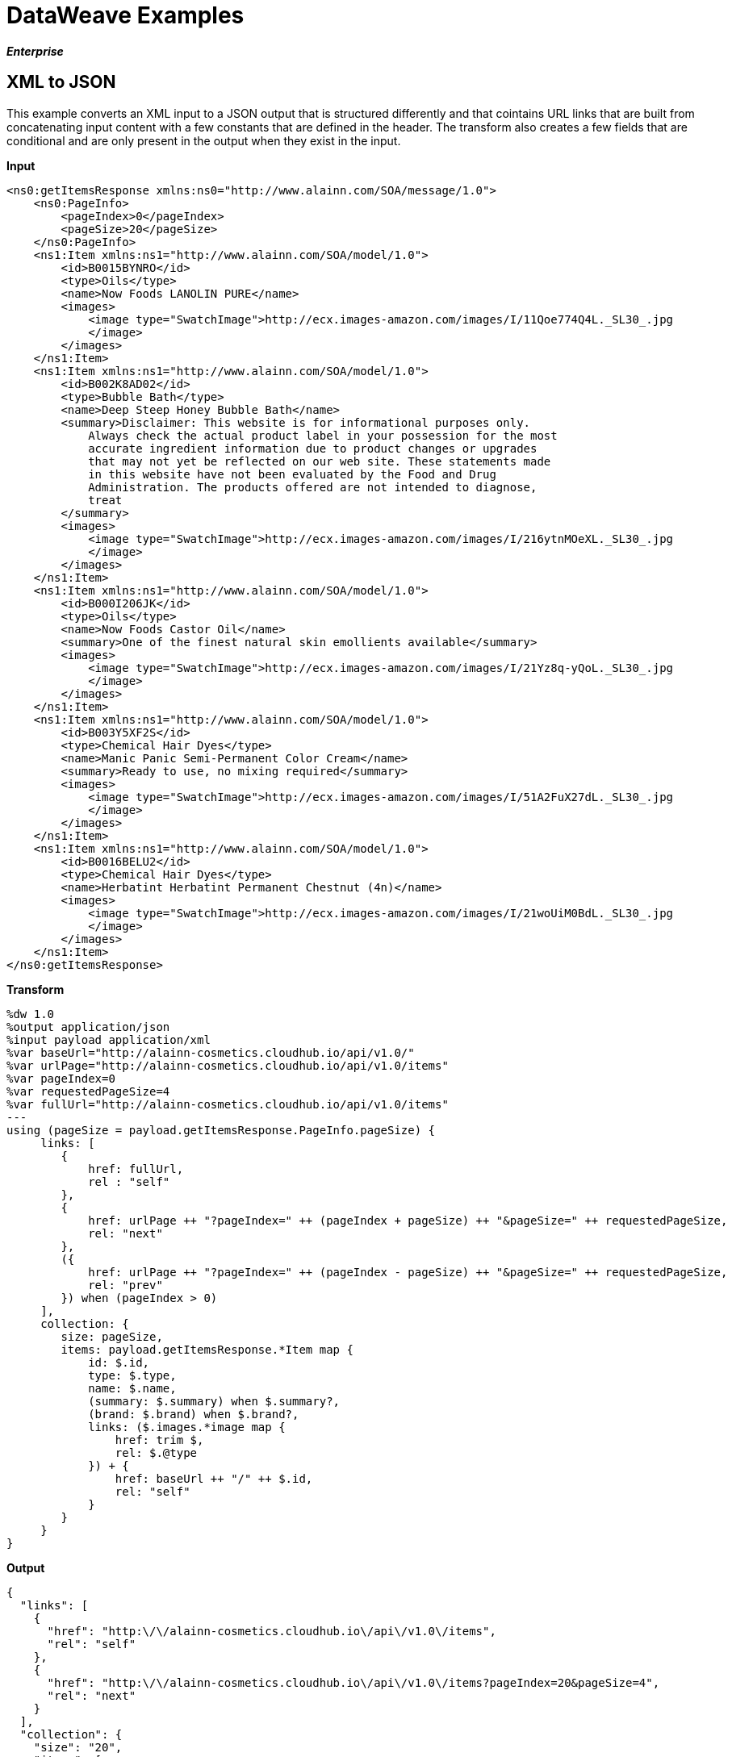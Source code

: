 = DataWeave Examples
:keywords: studio, anypoint, esb, transform, transformer, format, aggregate, rename, split, filter convert, xml, json, csv, pojo, java object, metadata, dataweave, data weave, datamapper, dwl, dfl, dw, output structure, input structure, map, mapping

*_Enterprise_*

== XML to JSON

This example converts an XML input to a JSON output that is structured differently and that cointains URL links that are built from concatenating input content with a few constants that are defined in the header. The transform also creates a few fields that are conditional and are only present in the output when they exist in the input.

*Input*

[source, xml, linenums]
----
<ns0:getItemsResponse xmlns:ns0="http://www.alainn.com/SOA/message/1.0">
    <ns0:PageInfo>
        <pageIndex>0</pageIndex>
        <pageSize>20</pageSize>
    </ns0:PageInfo>
    <ns1:Item xmlns:ns1="http://www.alainn.com/SOA/model/1.0">
        <id>B0015BYNRO</id>
        <type>Oils</type>
        <name>Now Foods LANOLIN PURE</name>
        <images>
            <image type="SwatchImage">http://ecx.images-amazon.com/images/I/11Qoe774Q4L._SL30_.jpg
            </image>
        </images>
    </ns1:Item>
    <ns1:Item xmlns:ns1="http://www.alainn.com/SOA/model/1.0">
        <id>B002K8AD02</id>
        <type>Bubble Bath</type>
        <name>Deep Steep Honey Bubble Bath</name>
        <summary>Disclaimer: This website is for informational purposes only.
            Always check the actual product label in your possession for the most
            accurate ingredient information due to product changes or upgrades
            that may not yet be reflected on our web site. These statements made
            in this website have not been evaluated by the Food and Drug
            Administration. The products offered are not intended to diagnose,
            treat
        </summary>
        <images>
            <image type="SwatchImage">http://ecx.images-amazon.com/images/I/216ytnMOeXL._SL30_.jpg
            </image>
        </images>
    </ns1:Item>
    <ns1:Item xmlns:ns1="http://www.alainn.com/SOA/model/1.0">
        <id>B000I206JK</id>
        <type>Oils</type>
        <name>Now Foods Castor Oil</name>
        <summary>One of the finest natural skin emollients available</summary>
        <images>
            <image type="SwatchImage">http://ecx.images-amazon.com/images/I/21Yz8q-yQoL._SL30_.jpg
            </image>
        </images>
    </ns1:Item>
    <ns1:Item xmlns:ns1="http://www.alainn.com/SOA/model/1.0">
        <id>B003Y5XF2S</id>
        <type>Chemical Hair Dyes</type>
        <name>Manic Panic Semi-Permanent Color Cream</name>
        <summary>Ready to use, no mixing required</summary>
        <images>
            <image type="SwatchImage">http://ecx.images-amazon.com/images/I/51A2FuX27dL._SL30_.jpg
            </image>
        </images>
    </ns1:Item>
    <ns1:Item xmlns:ns1="http://www.alainn.com/SOA/model/1.0">
        <id>B0016BELU2</id>
        <type>Chemical Hair Dyes</type>
        <name>Herbatint Herbatint Permanent Chestnut (4n)</name>
        <images>
            <image type="SwatchImage">http://ecx.images-amazon.com/images/I/21woUiM0BdL._SL30_.jpg
            </image>
        </images>
    </ns1:Item>
</ns0:getItemsResponse>
----

*Transform*

[source,DataWeave, linenums]
----
%dw 1.0
%output application/json
%input payload application/xml
%var baseUrl="http://alainn-cosmetics.cloudhub.io/api/v1.0/"
%var urlPage="http://alainn-cosmetics.cloudhub.io/api/v1.0/items"
%var pageIndex=0
%var requestedPageSize=4
%var fullUrl="http://alainn-cosmetics.cloudhub.io/api/v1.0/items"
---
using (pageSize = payload.getItemsResponse.PageInfo.pageSize) {
     links: [
        {
            href: fullUrl,
            rel : "self"
        },
        {
            href: urlPage ++ "?pageIndex=" ++ (pageIndex + pageSize) ++ "&pageSize=" ++ requestedPageSize,
            rel: "next"
        },
        ({
            href: urlPage ++ "?pageIndex=" ++ (pageIndex - pageSize) ++ "&pageSize=" ++ requestedPageSize,
            rel: "prev"
        }) when (pageIndex > 0)
     ],
     collection: {
        size: pageSize,
        items: payload.getItemsResponse.*Item map {
            id: $.id,
            type: $.type,
            name: $.name,
            (summary: $.summary) when $.summary?,
            (brand: $.brand) when $.brand?,
            links: ($.images.*image map {
                href: trim $,
                rel: $.@type
            }) + {
                href: baseUrl ++ "/" ++ $.id,
                rel: "self"
            }
        }
     }
}
----

*Output*

[source, json, linenums]
----
{
  "links": [
    {
      "href": "http:\/\/alainn-cosmetics.cloudhub.io\/api\/v1.0\/items",
      "rel": "self"
    },
    {
      "href": "http:\/\/alainn-cosmetics.cloudhub.io\/api\/v1.0\/items?pageIndex=20&pageSize=4",
      "rel": "next"
    }
  ],
  "collection": {
    "size": "20",
    "items": [
      {
        "id": "B0015BYNRO",
        "type": "Oils",
        "name": "Now Foods LANOLIN PURE",
        "links": [
          {
            "href": "http:\/\/ecx.images-amazon.com\/images\/I\/11Qoe774Q4L._SL30_.jpg",
            "rel": "SwatchImage"
          },
          {
            "href": "http:\/\/alainn-cosmetics.cloudhub.io\/api\/v1.0\/\/B0015BYNRO",
            "rel": "self"
          }
        ]
      },
      {
        "id": "B002K8AD02",
        "type": "Bubble Bath",
        "name": "Deep Steep Honey Bubble Bath",
        "summary": "Disclaimer: This website is for informational purposes only.\n            Always check the actual product label in your possession for the most\n            accurate ingredient information due to product changes or upgrades\n            that may not yet be reflected on our web site. These statements made\n            in this website have not been evaluated by the Food and Drug\n            Administration. The products offered are not intended to diagnose,\n            treat\n        ",
        "links": [
          {
            "href": "http:\/\/ecx.images-amazon.com\/images\/I\/216ytnMOeXL._SL30_.jpg",
            "rel": "SwatchImage"
          },
          {
            "href": "http:\/\/alainn-cosmetics.cloudhub.io\/api\/v1.0\/\/B002K8AD02",
            "rel": "self"
          }
        ]
      },
      {
        "id": "B000I206JK",
        "type": "Oils",
        "name": "Now Foods Castor Oil",
        "summary": "One of the finest natural skin emollients available",
        "links": [
          {
            "href": "http:\/\/ecx.images-amazon.com\/images\/I\/21Yz8q-yQoL._SL30_.jpg",
            "rel": "SwatchImage"
          },
          {
            "href": "http:\/\/alainn-cosmetics.cloudhub.io\/api\/v1.0\/\/B000I206JK",
            "rel": "self"
          }
        ]
      },
      {
        "id": "B003Y5XF2S",
        "type": "Chemical Hair Dyes",
        "name": "Manic Panic Semi-Permanent Color Cream",
        "summary": "Ready to use, no mixing required",
        "links": [
          {
            "href": "http:\/\/ecx.images-amazon.com\/images\/I\/51A2FuX27dL._SL30_.jpg",
            "rel": "SwatchImage"
          },
          {
            "href": "http:\/\/alainn-cosmetics.cloudhub.io\/api\/v1.0\/\/B003Y5XF2S",
            "rel": "self"
          }
        ]
      },
      {
        "id": "B0016BELU2",
        "type": "Chemical Hair Dyes",
        "name": "Herbatint Herbatint Permanent Chestnut (4n)",
        "links": [
          {
            "href": "http:\/\/ecx.images-amazon.com\/images\/I\/21woUiM0BdL._SL30_.jpg",
            "rel": "SwatchImage"
          },
          {
            "href": "http:\/\/alainn-cosmetics.cloudhub.io\/api\/v1.0\/\/B0016BELU2",
            "rel": "self"
          }
        ]
      }
    ]
  }
}
----

== XML to JSON 2

This example takes an XML list of books and outputs a JSON version of the same. As JSON can't have duplicate keys, for elements that may be duplicate in the inbound XML, only the first is selected to be put into the output. Values that are numeric are defined as numbers to avoid having them being treated as strings.

*Input*

[source, xml, linenums]
----
<bookstore>
    <book category="cooking">
        <title lang="en">Everyday Italian</title>
        <author>Giada De Laurentiis</author>
        <year>2005</year>
        <price>30.00</price>
    </book>
    <book category="children">
        <title lang="en">Harry Potter</title>
        <author>J K. Rowling</author>
        <year>2005</year>
        <price>29.99</price>
    </book>
    <book category="web">
        <title lang="en">XQuery Kick Start</title>
        <author>James McGovern</author>
        <author>Per Bothner</author>
        <author>Kurt Cagle</author>
        <author>James Linn</author>
        <author>Vaidyanathan Nagarajan</author>
        <year>2003</year>
        <price>49.99</price>
    </book>
    <book category="web" cover="paperback">
        <title lang="en">Learning XML</title>
        <author>Erik T. Ray</author>
        <year>2003</year>
        <price>39.95</price>
    </book>
</bookstore>
----

*Transform*

[source,DataWeave, linenums]
----
%dw 1.0
%input payload application/xml
%output application/json
---
$payload.bookstore.book map {
    item: {
      type: "book",
    price: $.price[0] as :number,
    properties: {
        title: $.title[0],
        author: $.author,
        year: $.year[0] as :number
    }
  }
}
----

*Output*

[source, json, linenums]
----
[
  {
    "item": {
      "type": "book",
      "price": 30,
      "properties": {
        "title": "Everyday Italian",
        "author": [
          "Giada De Laurentiis"
        ],
        "year": 2005
      }
    }
  },
  {
    "item": {
      "type": "book",
      "price": 29.99,
      "properties": {
        "title": "Harry Potter",
        "author": [
          "J K. Rowling"
        ],
        "year": 2005
      }
    }
  },
  {
    "item": {
      "type": "book",
      "price": 49.99,
      "properties": {
        "title": "XQuery Kick Start",
        "author": [
          "James McGovern",
          "Per Bothner",
          "Kurt Cagle",
          "James Linn",
          "Vaidyanathan Nagarajan"
        ],
        "year": 2003
      }
    }
  },
  {
    "item": {
      "type": "book",
      "price": 39.95,
      "properties": {
        "title": "Learning XML",
        "author": [
          "Erik T. Ray"
        ],
        "year": 2003
      }
    }
  }
]
----

== JSON to XML

This example transforms a JSON array of objects, each representing a book, into XML. The *map* operation carries out the same steps for each element in the input array. Through the use of @, attributes are added into the XML tags.

*Input*

[source, json, linenums]
----
[
  {
    "item": {
      "type": "book",
      "price": 30,
      "properties": {
        "title": "Everyday Italian",
        "author": [
          "Giada De Laurentiis"
        ],
        "year": 2005
      }
    }
  },
  {
    "item": {
      "type": "book",
      "price": 29.99,
      "properties": {
        "title": "Harry Potter",
        "author": [
          "J K. Rowling"
        ],
        "year": 2005
      }
    }
  },
  {
    "item": {
      "type": "book",
      "price": 49.99,
      "properties": {
        "title": "XQuery Kick Start",
        "author": [
          "James McGovern",
          "Per Bothner",
          "Kurt Cagle",
          "James Linn",
          "Vaidyanathan Nagarajan"
        ],
        "year": 2003
      }
    }
  },
  {
    "item": {
      "type": "book",
      "price": 39.95,
      "properties": {
        "title": "Learning XML",
        "author": [
          "Erik T. Ray"
        ],
        "year": 2003
      }
    }
  }
]
----

*Transform*

[source,DataWeave, linenums]
----
%dw 1.0
%input payload application/json
%output application/xml
---
{
  bookstore: { (payload map {
      book : {
      title @(lang: "en"): $.item.properties.title,
      year: $.item.properties.year,
      price: $.item.price,
      ($.item.properties.author map
      author @(loc: "US"): $)
    }
  }) }
}
----

*Output*

[source, xml, linenums]
----
<?xml version="1.0" encoding="UTF-8"?>
<bookstore>
  <book>
    <title lang="en">Everyday Italian</title>
    <year>2005</year>
    <price>30</price>
    <author loc="US">Giada De Laurentiis</author>
  </book>
  <book>
    <title lang="en">Harry Potter</title>
    <year>2005</year>
    <price>29.99</price>
    <author loc="US">J K. Rowling</author>
  </book>
  <book>
    <title lang="en">XQuery Kick Start</title>
    <year>2003</year>
    <price>49.99</price>
    <author loc="US">James McGovern</author>
    <author loc="US">Per Bothner</author>
    <author loc="US">Kurt Cagle</author>
    <author loc="US">James Linn</author>
    <author loc="US">Vaidyanathan Nagarajan</author>
  </book>
  <book>
    <title lang="en">Learning XML</title>
    <year>2003</year>
    <price>39.95</price>
    <author loc="US">Erik T. Ray</author>
  </book>
</bookstore>
----

== Multiple Inputs

In this example, there are three different input JSON files. One of them contains an array of book objects, another a set of currency exchange rates, and the other one a querry. The transform filters the first input using the conditions passed in the third input, then performs a map operation to deal with each remaining object separately. Within this map, it defines two variables: *it* and *props*. Through the use of @, attributes are added into the XML tags. A second map operation inside the first one calculates the price of each book for each of the currencies provided in the second input. Another map operation displays each element in the "author" array as a separate <author></author> tag.

[WARNING]
====
Note that for this example to run in Anypoint Studio, you must rename the inputs to recognized elements of the Mule Message.
====

*Input*

*in0:*

[source; json]
----
[
  {
    "item": {
      "type": "book",
      "price": 30,
      "properties": {
        "title": "Everyday Italian",
        "author": [
          "Giada De Laurentiis"
        ],
        "year": 2005
      }
    }
  },
  {
    "item": {
      "type": "book",
      "price": 29.99,
      "properties": {
        "title": "Harry Potter",
        "author": [
          "J K. Rowling"
        ],
        "year": 2005
      }
    }
  },
  {
    "item": {
      "type": "book",
      "price": 49.99,
      "properties": {
        "title": "XQuery Kick Start",
        "author": [
          "James McGovern",
          "Per Bothner",
          "Kurt Cagle",
          "James Linn",
          "Kurt Cagle",
          "Vaidyanathan Nagarajan"
        ],
        "year": 2003
      }
    }
  },
  {
    "item": {
      "type": "book",
      "price": 39.95,
      "properties": {
        "title": "Learning XML",
        "author": [
          "Erik T. Ray"
        ],
        "year": 2003
      }
    }
  }
]
----

*in1:*

[source, json, linenums]
----
{
  "USD": [
    {"currency": "EUR", "ratio":0.92},
    {"currency": "ARS", "ratio":8.76},
    {"currency": "GBP", "ratio":0.66}
  ]
}
----

*in2:*

[source; json]
----
{
  "publishedAfter": 2004
}
----

*Transform*

[source,DataWeave, linenums]
----
%dw 1.0
%input in0 application/json
%input in1 application/json
%input in2 application/json
%output application/xml
---
books: {
  (in0 filter $.item.properties.year > in2.publishedAfter map using (it = $.item, props = $.item.properties) {
    book @(year: props.year): {
      (in1.USD map {
        price @(currency: $.currency): $.ratio * it.price
      }),
      title: props.title,
      authors: { (props.author map {
        author: $
      }) }
    }
  })
}
----

*Output*

[source, xml, linenums]
----
<?xml version="1.0" encoding="UTF-8"?>
<books>
  <book year="2005">
    <price currency="EUR">27.6</price>
    <price currency="ARS">262.8</price>
    <price currency="GBP">19.8</price>
    <title>Everyday Italian</title>
    <authors>
      <author>Giada De Laurentiis</author>
    </authors>
  </book>
  <book year="2005">
    <price currency="EUR">27.5908</price>
    <price currency="ARS">262.7124</price>
    <price currency="GBP">19.7934</price>
    <title>Harry Potter</title>
    <authors>
      <author>J K. Rowling</author>
    </authors>
  </book>
</books>
----

== Create Mule Config

This example does not take any input in, it simply creates an XML output out of hard-coded instructions. It references several external sources through namespace directives. It creates a set of XML tags that replicate the structure of a Mule configuration XML file, including attributes that go inside these tags through the use of @. 

*Transform*

[source,DataWeave, linenums]
----
%dw 1.0
%output application/xml encoding="UTF-8"
%namespace http http://www.mulesoft.org/schema/mule/http
%namespace as2 http://www.mulesoft.org/schema/mule/as2
%namespace spring http://www.springframework.org/schema/beans
%namespace doc http://www.mulesoft.org/schema/mule/documentation
%namespace sftp http://www.mulesoft.org/schema/mule/sftp
---

mule: {

  http#connector @(name:"HTTP_HTTPS",
                                  cookieSpec:"netscape",
                                  alidateConnections:"true",
                                sendBufferSize:"0",
                                receiveBufferSize:"0",
                                receiveBacklog:"0",
                                clientSoTimeout:"10000",
                                serverSoTimeout:"10000",
                                    socketSoLinger:"0",
                                doc#name:"HTTP-HTTPS"
  ): {},

  http#endpoint @(exchange-pattern:"request-response",
                                host:"localhost",
                                    port:"\${http.port}",
                                connector-ref:"HTTP_HTTPS",
                                method:"POST",
                                    name:"http-receive-endpoint",
                                doc#name:"HTTP"
  ): {},

  http#endpoint @(exchange-pattern:"request-response",
                                host:"btsci-dev.cloudapp.net",
                                    port:"80",
                                connector-ref:"HTTP_HTTPS",
                                method:"POST",
                                name:"http-send-endpoint",
                                    doc#name:"HTTP",
                                path:"as2tests/scenario1/BTSHTTPReceive.dll"
  ): {},

  as2#config @(name:"receive-as2-config",
                                 httpEndpointRef:"http-receive-endpoint",
                                     doc#name:"AS2"
  ): {},

  as2#config @(name:"send-as2-config",
                                httpEndpointRef:"http-send-endpoint",
                                    doc#name:"AS2"
  ): {},


  flow @(name:"receive-flow"): {

            as2#receive @(config-ref:"receive-as2-config",
                                  doc#name:"Receive EDI over AS2",
                                            keyStorePassword:"passw0rd",
                                  keyStorePath:"myPartner.p12"): {},
            sftp#outbound-endpoint @(exchange-pattern:"one-way",
                                            host:"dev.modusintegration.com",
                                  port:"22",
                                  responseTimeout:"10000",
                                            doc#name:"Save EDI doc",
                                  password:"pa\$\$w0rd",
                                  path:"/mule/inbox",
                                            user:"guest"): {}
  },

  flow @(name:"send-flow"):{
          sftp#inbound-endpoint @(host:"dev.modusintegration.com",
                            port:"22",
                    responseTimeout:"10000",
                    doc#name:"Read EDI doc",
                    password:"\$pa\$\$w0rd",
                            path:"/mule/outbox",
                    user:"guest"  ):{},

    as2#send @(config-ref:"send-as2-config",
                      as2From:"myPartner",
                            as2To:"myCompany",
                      doc#name:"Send EDI over AS2",
                      encrypt:"true",
                            keyStorePassword:"passw0rd",
                      keyStorePath:"myPartner.p12",
                      sign:"true"):{}
  }

}
----

*Output*

[source, xml, linenums]
----
<?xml version="1.0" encoding="UTF-8"?>
<mule xmlns:http="http://www.mulesoft.org/schema/mule/http" xmlns:as2="http://www.mulesoft.org/schema/mule/as2"
      xmlns:doc="http://www.mulesoft.org/schema/mule/documentation"
      xmlns:sftp="http://www.mulesoft.org/schema/mule/sftp">
    <http:connector name="HTTP_HTTPS" cookieSpec="netscape" alidateConnections="true" sendBufferSize="0" receiveBufferSize="0" receiveBacklog="0" clientSoTimeout="10000" serverSoTimeout="10000" socketSoLinger="0" doc:name="HTTP-HTTPS"></http:connector>
    <http:endpoint exchange-pattern="request-response" host="localhost" port="${http.port}" connector-ref="HTTP_HTTPS" method="POST" name="http-receive-endpoint" doc:name="HTTP"></http:endpoint>
    <http:endpoint exchange-pattern="request-response" host="btsci-dev.cloudapp.net" port="80" connector-ref="HTTP_HTTPS" method="POST" name="http-send-endpoint" doc:name="HTTP" path="as2tests/scenario1/BTSHTTPReceive.dll"></http:endpoint>
    <as2:config name="receive-as2-config" httpEndpointRef="http-receive-endpoint" doc:name="AS2"></as2:config>
    <as2:config name="send-as2-config" httpEndpointRef="http-send-endpoint" doc:name="AS2"></as2:config>
    <flow name="receive-flow">
        <as2:receive config-ref="receive-as2-config" doc:name="Receive EDI over AS2" keyStorePassword="passw0rd" keyStorePath="myPartner.p12"></as2:receive>
        <sftp:outbound-endpoint exchange-pattern="one-way" host="dev.modusintegration.com" port="22" responseTimeout="10000" doc:name="Save EDI doc" password="pa$$w0rd" path="/mule/inbox" user="guest"></sftp:outbound-endpoint>
    </flow>
    <flow name="send-flow">
        <sftp:inbound-endpoint host="dev.modusintegration.com" port="22" responseTimeout="10000" doc:name="Read EDI doc" password="$pa$$w0rd" path="/mule/outbox" user="guest"></sftp:inbound-endpoint>
        <as2:send config-ref="send-as2-config" as2From="myPartner" as2To="myCompany" doc:name="Send EDI over AS2" encrypt="true" keyStorePassword="passw0rd" keyStorePath="myPartner.p12" sign="true"></as2:send>
    </flow>
</mule>
----

== Create Mule POM

This example does not take any input in, it simply creates an XML output out of hard-coded instruction. It references several external sources through namespace directives and defines a version as a constant in the header, that is then referenced in the body. It creates a set of XML tags that replicate the structure of a Mule POM file, including attributes inside these tags that are added through the use of @ and references to a variable.

*Transform*

[source,DataWeave, linenums]
----
%dw 1.0
%output application/xml
%namespace xsi http://www.w3.org/2001/XMLSchema-instance
%var modelVersion = "4.0.0"
---
{
    project: {

      modelVersion: modelVersion,
    groupId: "com.mycompany",
    version: "1.0.0-SNAPSHOT",
    packaging: "mule",
    name: "Mavenito",

    properties: {
        "project.build.sourceEncoding": "UTF-8",
      "project.reporting.outputEncoding": "UTF-8",
      "mule.version": "3.6.0",
      "mule.tools.version": "1.0"
    },

    build: {
        plugins: {
          plugin: {
            groupId: "org.mule.tools.maven",
          artifactId: "mule-app-maven-plugin",
          version: "\${mule.tools.version}",
          extensions: true,
          configuration: {
                        copyToAppsDirectory: true
          }
        },
        plugin: {
          artifactId: "maven-assembly-plugin",
                    version: "2.2.1",
                  configuration: {
                            descriptorRefs: {
                                descriptorRef: "project"
                }
             }
        },
        plugin: {
          groupId: "org.codehaus.mojo",
                     artifactId: "build-helper-maven-plugin",
                    version:1.7,
                    executions: {
                            execution: {
                                id: "add-resource",
                                phase: "generate-resources",
                                goals: {
                                    goal: "add-resource"
                                },
                                configuration: {
                                        resources: {
                                            resource: {
                                                directory: "src/main/app/"
                                            },
                                            resource: {
                                                directory: "mappings/"
                      }
                                    }
                                }
                            },
                    configuration: {
                            resources: {
                 resource: {
                         directory: "src/main/api/"
                                    }
              }
          }
        }
      },
      plugin: {
          groupId: "org.apache.maven.plugins",
        artifcatId: "maven-dependency-plugin",
        version: "2.4",
        executions: {
              execution: {
                  id: "copy-clover-plugins",
              phase: "validate",
              goals: {
                  goal: "copy"
              },
              configuration: {
                 overWriteReleases: true,
                 overWriteSnapshots: true,
                 overWriteIfNewer: true,
                 stripVersion: true,
                 outputDirectory: "\${project.build.testOutputDirectory}"
              },
              artifactItems: {
                                artifactItem: {
                           groupId: "com.cloveretl",
                        artifactId: "cloveretl-engine",
                                        version: "\${mule.version}",
                                        type: "zip"
                    }
                 }
              }
        }
      },
      plugin: {
          artifactId: "maven-antrun-plugin",
                version: "1.7",
        executions: {
               execution: {
                        phase: "compile",
                        configuration: {
                            tasks: {
                                    unzip @(dest: "\${project.build.testOutputDirectory}",
                          src: "\${project.build.testOutputDirectory}/cloveretl-engine.zip"): {}
                        }
           },
           goals: {
                            goal: "run"
           }
         }
           }
      }
    }
  },

  dependencies: {
    dependency: {
        groupId: "com.mulesoft.muleesb",
      artifactId: "mule-core-ee",
      version: "\${mule.version}",
      scope: "provided"
    },
    dependency: {
        groupId: "com.mulesoft.muleesb.modules",
      artifactId: "mule-module-spring-config-ee",
      version: "\${mule.version}",
      scope: "provided"
    },
    dependency: {
        groupId: "org.mule.transports",
      artifactId: "mule-transport-file",
      version: "\${mule.version}",
      scope: "provided"
    },
    dependency: {
        groupId: "org.mule.transports",
      artifactId: "mule-transport-http",
      version: "\${mule.version}",
      scope: "provided"
    },
    dependency: {
        groupId: "com.mulesoft.muleesb.transports",
      artifactId: "mule-transport-jdbc-ee",
      version: "\${mule.version}",
      scope: "provided"
    },
    dependency: {
        groupId: "com.mulesoft.muleesb.transports",
      artifactId: "mule-transport-jms-ee",
      version: "\${mule.version}",
      scope: "provided"
    },
    dependency: {
        groupId: "org.mule.transports",
      artifactId: "mule-transport-vm",
      version: "\${mule.version}",
      scope: "provided"
    },
    dependency: {
        groupId: "org.mule.modules",
      artifactId: "mule-module-scripting",
      version: "\${mule.version}",
      scope: "provided"
    },
    dependency: {
        groupId: "org.mule.modules",
      artifactId: "mule-module-xml",
      version: "\${mule.version}",
      scope: "provided"
    },
    dependency: {
        groupId: "org.mule.tests",
      artifactId: "mule-tests-functional",
      version: "\${mule.version}",
      scope: "provided"
    },
    dependency: {
        groupId: "com.cloveretl",
      artifactId: "cloveretl-engine",
      version: "\${mule.version}",
      scope: "provided"
    }
    },

  repositories: {
      repository: {
        id: "Central",
      name: "Central",
      url: "http://repo1.maven.org/maven2/",
      layout: "default"
    },
    repository: {
        id: "mulesoft-releases",
      name: "MuleSoft Releases Repository",
      url: "http://repository.mulesoft.org/releases/",
      layout: "default"
    },
    repository: {
        id: "mulesoft-snapshots",
      name: "MuleSoft Snapshots Repository",
      url: "http://repository.mulesoft.org/snapshots/",
      layout: "default"
    }
  },


  pluginRepositories: {
    pluginRepository: {
                id: "mulesoft-release",
                name: "mulesoft release repository",
                layout: "default",
        url: "http://repository.mulesoft.org/releases/",
                 snapshots: {
                enabled: false
                }
    }
  }

 }
}
----

*Output*

[source, xml, linenums]
----
<?xml version="1.0" encoding="UTF-8"?>
<project xmlns:xsi="http://www.w3.org/2001/XMLSchema-instance">
  <modelVersion>4.0.0</modelVersion>
  <groupId>com.mycompany</groupId>
  <version>1.0.0-SNAPSHOT</version>
  <packaging>mule</packaging>
  <name>Mavenito</name>
  <properties>
    <project.build.sourceEncoding>UTF-8</project.build.sourceEncoding>
    <project.reporting.outputEncoding>UTF-8</project.reporting.outputEncoding>
    <mule.version>3.6.0</mule.version>
    <mule.tools.version>1.0</mule.tools.version>
  </properties>
  <build>
    <plugins>
      <plugin>
        <groupId>org.mule.tools.maven</groupId>
        <artifactId>mule-app-maven-plugin</artifactId>
        <version>${mule.tools.version}</version>
        <extensions>true</extensions>
        <configuration>
          <copyToAppsDirectory>true</copyToAppsDirectory>
        </configuration>
      </plugin>
      <plugin>
        <artifactId>maven-assembly-plugin</artifactId>
        <version>2.2.1</version>
        <configuration>
          <descriptorRefs>
            <descriptorRef>project</descriptorRef>
          </descriptorRefs>
        </configuration>
      </plugin>
      <plugin>
        <groupId>org.codehaus.mojo</groupId>
        <artifactId>build-helper-maven-plugin</artifactId>
        <version>1.7</version>
        <executions>
          <execution>
            <id>add-resource</id>
            <phase>generate-resources</phase>
            <goals>
              <goal>add-resource</goal>
            </goals>
            <configuration>
              <resources>
                <resource>
                  <directory>src/main/app/</directory>
                </resource>
                <resource>
                  <directory>mappings/</directory>
                </resource>
              </resources>
            </configuration>
          </execution>
          <configuration>
            <resources>
              <resource>
                <directory>src/main/api/</directory>
              </resource>
            </resources>
          </configuration>
        </executions>
      </plugin>
      <plugin>
        <groupId>org.apache.maven.plugins</groupId>
        <artifcatId>maven-dependency-plugin</artifcatId>
        <version>2.4</version>
        <executions>
          <execution>
            <id>copy-clover-plugins</id>
            <phase>validate</phase>
            <goals>
              <goal>copy</goal>
            </goals>
            <configuration>
              <overWriteReleases>true</overWriteReleases>
              <overWriteSnapshots>true</overWriteSnapshots>
              <overWriteIfNewer>true</overWriteIfNewer>
              <stripVersion>true</stripVersion>
              <outputDirectory>${project.build.testOutputDirectory}</outputDirectory>
            </configuration>
            <artifactItems>
              <artifactItem>
                <groupId>com.cloveretl</groupId>
                <artifactId>cloveretl-engine</artifactId>
                <version>${mule.version}</version>
                <type>zip</type>
              </artifactItem>
            </artifactItems>
          </execution>
        </executions>
      </plugin>
      <plugin>
        <artifactId>maven-antrun-plugin</artifactId>
        <version>1.7</version>
        <executions>
          <execution>
            <phase>compile</phase>
            <configuration>
              <tasks>
                <unzip dest="${project.build.testOutputDirectory}" src="${project.build.testOutputDirectory}/cloveretl-engine.zip"></unzip>
              </tasks>
            </configuration>
            <goals>
              <goal>run</goal>
            </goals>
          </execution>
        </executions>
      </plugin>
    </plugins>
  </build>
  <dependencies>
    <dependency>
      <groupId>com.mulesoft.muleesb</groupId>
      <artifactId>mule-core-ee</artifactId>
      <version>${mule.version}</version>
      <scope>provided</scope>
    </dependency>
    <dependency>
      <groupId>com.mulesoft.muleesb.modules</groupId>
      <artifactId>mule-module-spring-config-ee</artifactId>
      <version>${mule.version}</version>
      <scope>provided</scope>
    </dependency>
    <dependency>
      <groupId>org.mule.transports</groupId>
      <artifactId>mule-transport-file</artifactId>
      <version>${mule.version}</version>
      <scope>provided</scope>
    </dependency>
    <dependency>
      <groupId>org.mule.transports</groupId>
      <artifactId>mule-transport-http</artifactId>
      <version>${mule.version}</version>
      <scope>provided</scope>
    </dependency>
    <dependency>
      <groupId>com.mulesoft.muleesb.transports</groupId>
      <artifactId>mule-transport-jdbc-ee</artifactId>
      <version>${mule.version}</version>
      <scope>provided</scope>
    </dependency>
    <dependency>
      <groupId>com.mulesoft.muleesb.transports</groupId>
      <artifactId>mule-transport-jms-ee</artifactId>
      <version>${mule.version}</version>
      <scope>provided</scope>
    </dependency>
    <dependency>
      <groupId>org.mule.transports</groupId>
      <artifactId>mule-transport-vm</artifactId>
      <version>${mule.version}</version>
      <scope>provided</scope>
    </dependency>
    <dependency>
      <groupId>org.mule.modules</groupId>
      <artifactId>mule-module-scripting</artifactId>
      <version>${mule.version}</version>
      <scope>provided</scope>
    </dependency>
    <dependency>
      <groupId>org.mule.modules</groupId>
      <artifactId>mule-module-xml</artifactId>
      <version>${mule.version}</version>
      <scope>provided</scope>
    </dependency>
    <dependency>
      <groupId>org.mule.tests</groupId>
      <artifactId>mule-tests-functional</artifactId>
      <version>${mule.version}</version>
      <scope>provided</scope>
    </dependency>
    <dependency>
      <groupId>com.cloveretl</groupId>
      <artifactId>cloveretl-engine</artifactId>
      <version>${mule.version}</version>
      <scope>provided</scope>
    </dependency>
  </dependencies>
  <repositories>
    <repository>
      <id>Central</id>
      <name>Central</name>
      <url>http://repo1.maven.org/maven2/</url>
      <layout>default</layout>
    </repository>
    <repository>
      <id>mulesoft-releases</id>
      <name>MuleSoft Releases Repository</name>
      <url>http://repository.mulesoft.org/releases/</url>
      <layout>default</layout>
    </repository>
    <repository>
      <id>mulesoft-snapshots</id>
      <name>MuleSoft Snapshots Repository</name>
      <url>http://repository.mulesoft.org/snapshots/</url>
      <layout>default</layout>
    </repository>
  </repositories>
  <pluginRepositories>
    <pluginRepository>
      <id>mulesoft-release</id>
      <name>mulesoft release repository</name>
      <layout>default</layout>
      <url>http://repository.mulesoft.org/releases/</url>
      <snapshots>
        <enabled>false</enabled>
      </snapshots>
    </pluginRepository>
  </pluginRepositories>
</project>
----

== XML Basic

This example takes an XML input and parses it into a different XML arrangement. After a single header element is copied, a *map* operation carries out the same steps for each item: several fields are passed on without any changes, then the discount and subtotal fields are calculated with references to constants defined in the header directives of the transform. A single set of subtotal, tax and total elements are created by performing a *reduce* operation over all of the items in the "items" array, performing calculations that sometimes involve constants defined in the header.

*Input*

[source, xml, linenums]
----
<invoice>
    <header>
        <customer_name>ACME, Inc.</customer_name>
        <customer_state>CA</customer_state>
    </header>
    <items>
        <item>
            <description>Product 1</description>
            <quantity>2</quantity>
            <unit_price>10</unit_price>
        </item>
        <item>
            <description>Product 2</description>
            <quantity>1</quantity>
            <unit_price>30</unit_price>
        </item>
    </items>
</invoice>
----

*Transform*

[source,DataWeave, linenums]
----
%dw 1.0
%input payload application/xml
%output application/xml
%var tax=0.085
%var discount=0.05
---
invoice: {
    header: payload.invoice.header,
    items: { (payload.invoice.items.*item map {
        item @(index: $$ + 1): {
            description: $.description,
            quantity: $.quantity,
            unit_price: $.unit_price,
            discount: (discount * 100) as :number { format: "##" } ++ "%",
            subtotal: $.unit_price * $.quantity * (1 - discount)
        }
    }) },
    totals: using (subtotal = payload.invoice.items.*item reduce ((item, sum1 = 0) -> sum1 + (item.unit_price * item.quantity * (1 - discount)))) {
        subtotal: subtotal,
        tax: (tax * 100) as :number { format: "##.#" } ++ "%",
        total: subtotal * (1 + tax)
    }
}
----

*Output*

[source, xml, linenums]
----
<?xml version="1.0" encoding="UTF-8"?>
<invoice>
  <header>
    <customer_name>ACME, Inc.</customer_name>
    <customer_state>CA</customer_state>
  </header>
  <items>
    <item index="1">
      <description>Product 1</description>
      <quantity>2</quantity>
      <unit_price>10</unit_price>
      <discount>5%</discount>
      <subtotal>20</subtotal>
    </item>
    <item index="2">
      <description>Product 2</description>
      <quantity>1</quantity>
      <unit_price>30</unit_price>
      <discount>5%</discount>
      <subtotal>30</subtotal>
    </item>
  </items>
  <totals>
    <subtotal>47.5</subtotal>
    <tax>8.5%</tax>
    <total>51.5375</total>
  </totals>
</invoice>
----

== XML Removal

In this example, the input contains sensitive information that should be removed. The transform replicates the inbound structure but uses a simple *remove* operation to take away specific key:value pairs.

*Input*

[source, xml, linenums]
----
<users>
    <user>
        <personal_information>
            <first_name>Emiliano</first_name>
            <middle_name>Romoaldo</middle_name>
            <last_name>Lesende</last_name>
            <ssn>001-08-84382</ssn>
        </personal_information>
        <login_information>
            <username>3miliano</username>
            <password>mypassword1234</password>
        </login_information>
    </user>
    <user>
        <personal_information>
            <first_name>Mariano</first_name>
            <middle_name>Toribio</middle_name>
            <last_name>de Achaval</last_name>
            <ssn>002-05-34738</ssn>
        </personal_information>
        <login_information>
            <username>machaval</username>
            <password>mypassword4321</password>
        </login_information>
    </user>
</users>
----

*Transform*

[source,DataWeave, linenums]
----
%dw 1.0
%input payload application/xml
%output application/xml
---
users: { (payload.users.*user map {
     user: {
        personal_information: $.personal_information - "ssn",
        login_information: $.login_information - "password"
      }
 }) }
----

*Output*

[source, xml, linenums]
----
<?xml version="1.0" encoding="UTF-8"?>
<users>
  <user>
    <personal_information>
      <first_name>Emiliano</first_name>
      <middle_name>Romoaldo</middle_name>
      <last_name>Lesende</last_name>
    </personal_information>
    <login_information>
      <username>3miliano</username>
    </login_information>
  </user>
  <user>
    <personal_information>
      <first_name>Mariano</first_name>
      <middle_name>Toribio</middle_name>
      <last_name>de Achaval</last_name>
    </personal_information>
    <login_information>
      <username>machaval</username>
    </login_information>
  </user>
</users>
----

== XML Replacement

In this example, the input contains the same sensitive information as in the previous case, but instead of entirely removing the key:value pairs that contain it, the values are replaced with the string **. The transform replicates the inbound structure but uses a simple *when* operation to replace values when specific keys occur.

*Input*

[source, xml, linenums]
----
<users>
    <user>
        <personal_information>
            <first_name>Emiliano</first_name>
            <middle_name>Romoaldo</middle_name>
            <last_name>Lesende</last_name>
            <ssn>001-08-84382</ssn>
        </personal_information>
        <login_information>
            <username>3miliano</username>
            <password>mypassword1234</password>
        </login_information>
    </user>
    <user>
        <personal_information>
            <first_name>Mariano</first_name>
            <middle_name>Toribio</middle_name>
            <last_name>de Achaval</last_name>
            <ssn>002-05-34738</ssn>
        </personal_information>
        <login_information>
            <username>machaval</username>
            <password>mypassword4321</password>
        </login_information>
    </user>
</users>
----

*Transform*

[source,DataWeave, linenums]
----
%dw 1.0
%input payload application/xml
%output application/xml
---
users: { (payload.users.*user map {
    user: {
       personal_information: $.personal_information mapObject {
            ($$): $ unless $$ ~= "ssn" otherwise "****"
       },
       login_information: $.login_information mapObject {
          ($$): $ unless $$ ~= "password" otherwise "****"
       }
     }
}) }
----

*Output*

[source, xml, linenums]
----
<?xml version="1.0" encoding="UTF-8"?>
<users>
  <user>
    <personal_information>
      <first_name>Emiliano</first_name>
      <middle_name>Romoaldo</middle_name>
      <last_name>Lesende</last_name>
      <ssn>****</ssn>
    </personal_information>
    <login_information>
      <username>3miliano</username>
      <password>****</password>
    </login_information>
  </user>
  <user>
    <personal_information>
      <first_name>Mariano</first_name>
      <middle_name>Toribio</middle_name>
      <last_name>de Achaval</last_name>
      <ssn>****</ssn>
    </personal_information>
    <login_information>
      <username>machaval</username>
      <password>****</password>
    </login_information>
  </user>
</users>
----

== XML Group By

This example takes in an XML file that is grouped separating two types of elements: teachers and students, the transform uses the *groupBy* operation to make it into an XML where the top level grouping is "class". Within each class, the students and teachers that are registered in it are listed.

*Input*

[source, xml, linenums]
----
<school>
    <teachers>
        <teacher>
            <name>Mariano</name>
            <lastName>De Achaval</lastName>
            <subject>DW</subject>
        </teacher>
        <teacher>
            <name>Emiliano</name>
            <lastName>Lesende</lastName>
            <subject>DW</subject>
        </teacher>
        <teacher>
            <name>Leandro</name>
            <lastName>Shokida</lastName>
            <subject>Scala</subject>
        </teacher>
    </teachers>
    <students>
        <student>
            <name>Peter</name>
            <lastName>Parker</lastName>
            <hobby>DW</hobby>
            <hobby>Scala</hobby>
        </student>
        <student>
            <name>Homer</name>
            <lastName>Simpson</lastName>
            <hobby>Scala</hobby>
        </student>
    </students>
</school>
----

*Transform*

[source,DataWeave, linenums]
----
%dw 1.0
%input payload application/xml
%output application/dw
---
classrooms: payload.school.teachers.*teacher groupBy $.subject mapObject ((teacherGroup, subject) -> {
    class: {
      name: subject,
      teachers: { (teacherGroup map {
        teacher:{
            name: $.name,
            lastName: $.lastName
        }
      }) },
      attendees: { (payload.school.students.*student filter ($.*hobby contains subject) map {
        attendee: {
          name: $.name,
          lastName: $.lastName
        }
      }) }
    }
})
----

*Output*

[source, json, linenums]
----
{
  classrooms: {
    class: {
      name: DW,
      teachers: [
        {
          teacher: {
            name: [
              Mariano
            ],
            lastName: [
              De Achaval
            ]
          }
        },
        {
          teacher: {
            name: [
              Emiliano
            ],
            lastName: [
              Lesende
            ]
          }
        }
      ],
      attendees: [
        {
          attendee: {
            name: [
              Peter
            ],
            lastName: [
              Parker
            ]
          }
        }
      ]
    },
    class: {
      name: Scala,
      teachers: [
        {
          teacher: {
            name: [
              Leandro
            ],
            lastName: [
              Shokida
            ]
          }
        }
      ],
      attendees: [
        {
          attendee: {
            name: [
              Peter
            ],
            lastName: [
              Parker
            ]
          }
        },
        {
          attendee: {
            name: [
              Homer
            ],
            lastName: [
              Simpson
            ]
          }
        }
      ]
    }
  }
}
----



== Rename Some Keys and Replicate the Rest

This example takes in a JSON object that contains several fields. Most of them must be kept identical, except for a couple that should be renamed. Instead of referencing each field individually, this example renames two fields in particular and handles the rest without any changes.


*Input*

[source, json, linenums]
----
{
"flight":{
  "availableSeats":45,
  "airlineName":"Ryan Air",
  "aircraftBrand":"Boeing",
  "aircraftType":"737",
  "departureDate":"12/14/2015",
  "origin":"BCN",
  "destination":"FCO"
  }
}
----


*Transform*

[source,DataWeave, linenums]
----
%dw 1.0
%output application/json
---
payload map {
($ mapObject {
    (emptySeats: $) when $$ as :string == 'availableSeats',
    (airline: $) when $$ as :string == 'airlineName',
    (($$):$) when ($$ as :string !='availableSeats') and ($$ as :string != 'airlineName')
  }  
) 
}
----


*Output*

[source, json, linenums]
----
[
  {
    "emptySeats": 45,
    "airline": "Ryan Air",
    "aircraftBrand": "Boeing",
    "aircraftType": "737",
    "departureDate": "12/14/2015",
    "origin": "BCN",
    "destination": "FCO"
  }
]
----
